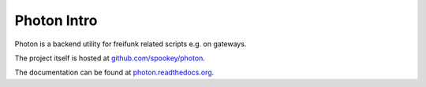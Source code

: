 
Photon Intro
------------

Photon is a backend utility for freifunk related scripts e.g. on gateways.

The project itself is hosted at `github.com/spookey/photon <http://github.com/spookey/photon/>`_.

The documentation can be found at `photon.readthedocs.org <http://photon.readthedocs.org/en/latest/>`_.

.. seealso:: the examples directory contains some basic receipts how to use Photon in your scripts

